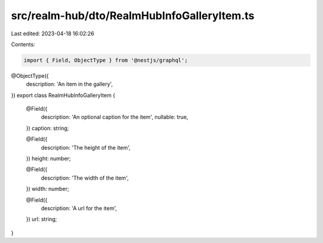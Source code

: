 src/realm-hub/dto/RealmHubInfoGalleryItem.ts
============================================

Last edited: 2023-04-18 16:02:26

Contents:

.. code-block:: ts

    import { Field, ObjectType } from '@nestjs/graphql';

@ObjectType({
  description: 'An item in the gallery',
})
export class RealmHubInfoGalleryItem {
  @Field({
    description: 'An optional caption for the item',
    nullable: true,
  })
  caption: string;

  @Field({
    description: 'The height of the item',
  })
  height: number;

  @Field({
    description: 'The width of the item',
  })
  width: number;

  @Field({
    description: 'A url for the item',
  })
  url: string;
}



